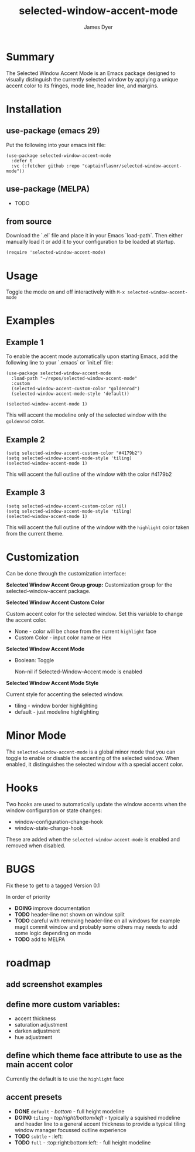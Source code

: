 #+title: selected-window-accent-mode
#+author: James Dyer
#+options: toc:nil author:t title:t num:t
#+startup: showall

#+TOC: headlines 2 local

* Summary

The Selected Window Accent Mode is an Emacs package designed to visually distinguish the currently selected window by applying a unique accent color to its fringes, mode line, header line, and margins.

* Installation

** use-package (emacs 29)

Put the following into your emacs init file:

#+begin_src elisp
(use-package selected-window-accent-mode
  :defer t
  :vc (:fetcher github :repo "captainflasmr/selected-window-accent-mode"))
#+end_src

** use-package (MELPA)

- TODO

** from source

Download the `.el` file and place it in your Emacs `load-path`. Then either manually load it or add it to your configuration to be loaded at startup.

#+begin_src elisp
(require 'selected-window-accent-mode)
#+end_src

* Usage

Toggle the mode on and off interactively with =M-x selected-window-accent-mode=

* Examples

** Example 1

To enable the accent mode automatically upon starting Emacs, add the following line to your `.emacs` or `init.el` file:

#+begin_src elisp
(use-package selected-window-accent-mode
  :load-path "~/repos/selected-window-accent-mode"
  :custom
  (selected-window-accent-custom-color "goldenrod")
  (selected-window-accent-mode-style 'default))

(selected-window-accent-mode 1)
#+end_src

This will accent the modeline only of the selected window with the =goldenrod= color.

** Example 2

#+begin_src elisp
(setq selected-window-accent-custom-color "#4179b2")
(setq selected-window-accent-mode-style 'tiling)
(selected-window-accent-mode 1)
#+end_src

This will accent the full outline of the window with the color #4179b2

** Example 3

#+begin_src elisp
(setq selected-window-accent-custom-color nil)
(setq selected-window-accent-mode-style 'tiling)
(selected-window-accent-mode 1)
#+end_src

This will accent the full outline of the window with the =highlight= color taken from the current theme.

* Customization

Can be done through the customization interface:

*Selected Window Accent Group group:*
   Customization group for the selected-window-accent package.

*Selected Window Accent Custom Color*

   Custom accent color for the selected window. Set this variable to change the accent color.

   - None - color will be chose from the current =highlight= face
   - Custom Color - input color name or Hex

*Selected Window Accent Mode*

 - Boolean: Toggle

   Non-nil if Selected-Window-Accent mode is enabled

*Selected Window Accent Mode Style*

   Current style for accenting the selected window.

   - tiling - window border highlighting
   - default - just modeline highlighting

* Minor Mode

The =selected-window-accent-mode= is a global minor mode that you can toggle to enable or disable the accenting of the selected window. When enabled, it distinguishes the selected window with a special accent color.

* Hooks

Two hooks are used to automatically update the window accents when the window configuration or state changes:

- window-configuration-change-hook
- window-state-change-hook

These are added when the =selected-window-accent-mode= is enabled and removed when disabled.

* BUGS

Fix these to get to a tagged Version 0.1

In order of priority

- *DOING* improve documentation
- *TODO* header-line not shown on window split
- *TODO* careful with removing header-line on all windows for example magit commit window and probably some others may needs to add some logic depending on mode
- *TODO* add to MELPA

* roadmap

** add screenshot examples

** define more custom variables:

- accent thickness
- saturation adjustment
- darken adjustment
- hue adjustment

** define which theme face attribute to use as the main accent color

Currently the default is to use the =highlight= face

** accent presets

- *DONE* =default= - /bottom/ - full height modeline
- *DOING* =tiling= - /top/right/bottom/left/ - typically a squished modeline and header line to a general accent thickness to provide a typical tiling window manager focussed outline experience
- *TODO* =subtle= - :left:
- *TODO* =full= - :top:right:bottom:left: - full height modeline
